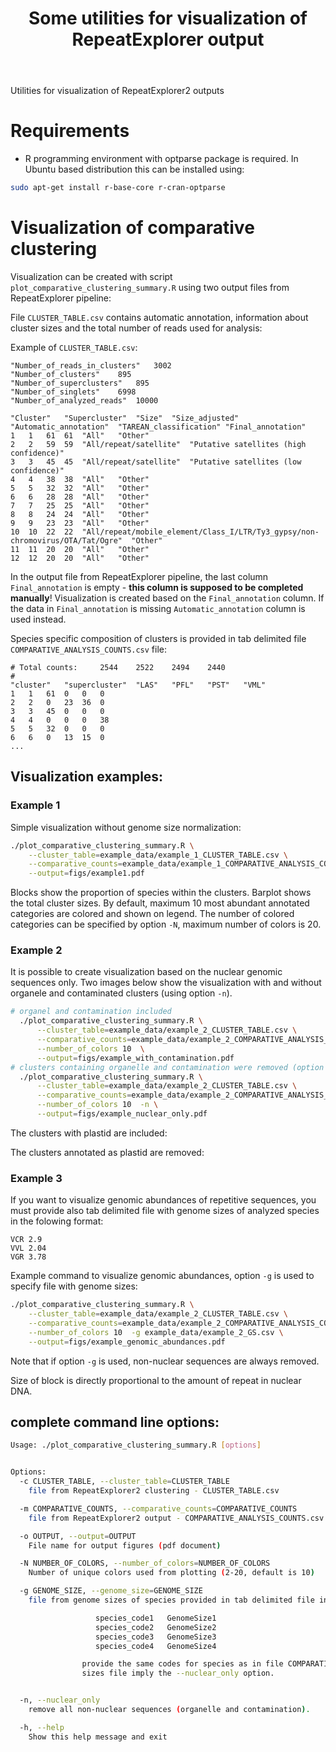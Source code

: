 #+TITLE: Some utilities for visualization of RepeatExplorer output
Utilities  for visualization of RepeatExplorer2 outputs

* Requirements
- R programming environment with optparse package is required. In Ubuntu based distribution this can be installed using:
#+begin_src bash
sudo apt-get install r-base-core r-cran-optparse
#+end_src

* Visualization of comparative clustering

Visualization can be created with script =plot_comparative_clustering_summary.R=
using two output files from RepeatExplorer pipeline:

File  ~CLUSTER_TABLE.csv~ contains automatic annotation, information about
cluster sizes and the total number of reads used for analysis:

Example of ~CLUSTER_TABLE.csv~:
#+begin_example 
"Number_of_reads_in_clusters"	3002
"Number_of_clusters"	895
"Number_of_superclusters"	895
"Number_of_singlets"	6998
"Number_of_analyzed_reads"	10000

"Cluster"	"Supercluster"	"Size"	"Size_adjusted"	"Automatic_annotation"	"TAREAN_classification"	"Final_annotation"
1	1	61	61	"All"	"Other"
2	2	59	59	"All/repeat/satellite"	"Putative satellites (high confidence)"
3	3	45	45	"All/repeat/satellite"	"Putative satellites (low confidence)"
4	4	38	38	"All"	"Other"
5	5	32	32	"All"	"Other"
6	6	28	28	"All"	"Other"
7	7	25	25	"All"	"Other"
8	8	24	24	"All"	"Other"
9	9	23	23	"All"	"Other"
10	10	22	22	"All/repeat/mobile_element/Class_I/LTR/Ty3_gypsy/non-chromovirus/OTA/Tat/Ogre"	"Other"
11	11	20	20	"All"	"Other"
12	12	20	20	"All"	"Other"
#+end_example
In the output file from RepeatExplorer pipeline, the last column
=Final_annotation= is empty - *this column is supposed to be completed manually*! Visualization is created based on the =Final_annotation= column. If the
data in =Final_annotation= is missing =Automatic_annotation= column is used instead.


Species specific composition of clusters is provided in tab delimited file ~COMPARATIVE_ANALYSIS_COUNTS.csv~ file:
#+begin_example
# Total counts:		2544	2522	2494	2440
#
"cluster"	"supercluster"	"LAS"	"PFL"	"PST"	"VML"
1	1	61	0	0	0
2	2	0	23	36	0
3	3	45	0	0	0
4	4	0	0	0	38
5	5	32	0	0	0
6	6	0	13	15	0
...
#+end_example


** Visualization examples:
*** Example 1
Simple visualization without genome size normalization:
#+begin_src bash :results output silent :tangle yes
  ./plot_comparative_clustering_summary.R \
      --cluster_table=example_data/example_1_CLUSTER_TABLE.csv \
      --comparative_counts=example_data/example_1_COMPARATIVE_ANALYSIS_COUNTS.csv \
      --output=figs/example1.pdf
#+end_src

#+begin_src bash :exports none :results output silent :tangle yes
convert -density 200 figs/example1.pdf figs/example1.png
#+end_src


[[./figs/example1.png]]

Blocks show the proportion of species within the clusters. Barplot shows the
total cluster sizes. By default, maximum 10 most abundant annotated categories are colored and
shown on legend. The number of colored categories can be specified by option
=-N=, maximum number of colors is 20.

*** Example 2
It is possible to create visualization based on the nuclear genomic sequences only.
Two images below show the visualization with and without organele and
contaminated clusters (using option =-n=). 
#+begin_src bash :results output silent :tangle yes
# organel and contamination included
  ./plot_comparative_clustering_summary.R \
      --cluster_table=example_data/example_2_CLUSTER_TABLE.csv \
      --comparative_counts=example_data/example_2_COMPARATIVE_ANALYSIS_COUNTS.csv \
      --number_of_colors 10  \
      --output=figs/example_with_contamination.pdf
# clusters containing organelle and contamination were removed (option -n)
  ./plot_comparative_clustering_summary.R \
      --cluster_table=example_data/example_2_CLUSTER_TABLE.csv \
      --comparative_counts=example_data/example_2_COMPARATIVE_ANALYSIS_COUNTS.csv \
      --number_of_colors 10  -n \
      --output=figs/example_nuclear_only.pdf

#+end_src

#+begin_src bash :exports none :results output silent :tangle yes
convert -density 200 figs/example_with_contamination.pdf figs/example_with_contamination.png
convert -density 200 figs/example_nuclear_only.pdf figs/example_nuclear_only.png
#+end_src

The clusters with plastid are included:
[[./figs/example_with_contamination.png]]



The clusters annotated as plastid are removed:
[[./figs/example_nuclear_only.png]]


*** Example 3
If you want to visualize genomic abundances of repetitive sequences, you must
provide also tab delimited file with genome sizes of analyzed species in the
folowing format:
#+begin_example
VCR 2.9
VVL 2.04
VGR 3.78
#+end_example

Example command to visualize genomic abundances, option =-g= is used to specify
file with genome sizes:
#+begin_src bash  :results output silent :tangle yes
  ./plot_comparative_clustering_summary.R \
      --cluster_table=example_data/example_2_CLUSTER_TABLE.csv \
      --comparative_counts=example_data/example_2_COMPARATIVE_ANALYSIS_COUNTS.csv \
      --number_of_colors 10  -g example_data/example_2_GS.csv \
      --output=figs/example_genomic_abundances.pdf

#+end_src

#+begin_src bash :exports none :results output silent :tangle yes
convert -density 200 figs/example_genomic_abundances.pdf figs/example_genomic_abundances.png
#+end_src

Note that if option =-g= is used, non-nuclear sequences are always removed.

[[./figs/example_genomic_abundances.png]]
Size of block is directly proportional to the amount of repeat in nuclear DNA.

** complete command line options:

   #+begin_src bash :exports none :results value code 
   ./plot_comparative_clustering_summary.R --help
   #+end_src

   #+begin_src bash
   Usage: ./plot_comparative_clustering_summary.R [options]


   Options:
     -c CLUSTER_TABLE, --cluster_table=CLUSTER_TABLE
       file from RepeatExplorer2 clustering - CLUSTER_TABLE.csv

     -m COMPARATIVE_COUNTS, --comparative_counts=COMPARATIVE_COUNTS
       file from RepeatExplorer2 output - COMPARATIVE_ANALYSIS_COUNTS.csv

     -o OUTPUT, --output=OUTPUT
       File name for output figures (pdf document)

     -N NUMBER_OF_COLORS, --number_of_colors=NUMBER_OF_COLORS
       Number of unique colors used from plotting (2-20, default is 10)

     -g GENOME_SIZE, --genome_size=GENOME_SIZE
       file from genome sizes of species provided in tab delimited file in the format:

                      species_code1   GenomeSize1
                      species_code2   GenomeSize2
                      species_code3   GenomeSize3
                      species_code4   GenomeSize4

                   provide the same codes for species as in file COMPARATIVE_ANALYSIS_COUNTS.csv. The use of genome
                   sizes file imply the --nuclear_only option.


     -n, --nuclear_only
       remove all non-nuclear sequences (organelle and contamination). 

     -h, --help
       Show this help message and exit


   #+end_src






